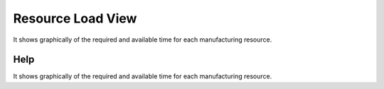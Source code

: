 
.. _functional-guide/form/resourceloadview:

==================
Resource Load View
==================

It shows graphically of the required and available time for each manufacturing resource.

Help
====
It shows graphically of the required and available time for each manufacturing resource.
